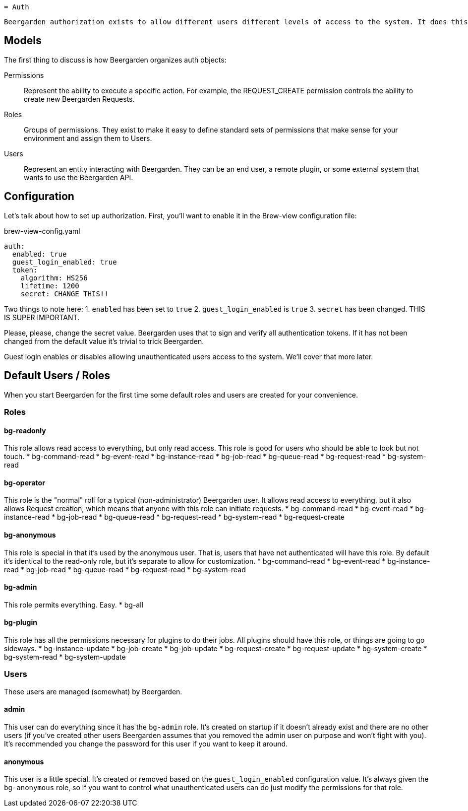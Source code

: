 
 = Auth

 Beergarden authorization exists to allow different users different levels of access to the system. It does this by using the concepts of Users, Roles, and Permissions.

== Models
The first thing to discuss is how Beergarden organizes auth objects:

Permissions::
	Represent the ability to execute a specific action. For example, the REQUEST_CREATE permission controls the ability to create new Beergarden Requests.

Roles::
  Groups of permissions. They exist to make it easy to define standard sets of permissions that make sense for your environment and assign them to Users.

Users::
  Represent an entity interacting with Beergarden. They can be an end user, a remote plugin, or some external system that wants to use the Beergarden API.


== Configuration
Let's talk about how to set up authorization. First, you'll want to enable it in the Brew-view configuration file:

[source,yaml]
.brew-view-config.yaml
----
auth:
  enabled: true
  guest_login_enabled: true
  token:
    algorithm: HS256
    lifetime: 1200
    secret: CHANGE THIS!!
----

Two things to note here:
1. `enabled` has been set to `true`
2. `guest_login_enabled` is `true`
3. `secret` has been changed. THIS IS SUPER IMPORTANT.

Please, please, change the secret value. Beergarden uses that to sign and verify all authentication tokens. If it has not been changed from the default value it's trivial to trick Beergarden.

Guest login enables or disables allowing unauthenticated users access to the system. We'll cover that more later.

== Default Users / Roles
When you start Beergarden for the first time some default roles and users are created for your convenience.

=== Roles
==== bg-readonly
This role allows read access to everything, but only read access. This role is good for users who should be able to look but not touch.
* bg-command-read
* bg-event-read
* bg-instance-read
* bg-job-read
* bg-queue-read
* bg-request-read
* bg-system-read

==== bg-operator
This role is the "normal" roll for a typical (non-administrator) Beergarden user. It allows read access to everything, but it also allows Request creation, which means that anyone with this role can initiate requests.
* bg-command-read
* bg-event-read
* bg-instance-read
* bg-job-read
* bg-queue-read
* bg-request-read
* bg-system-read
* bg-request-create

==== bg-anonymous
This role is special in that it's used by the anonymous user. That is, users that have not authenticated will have this role. By default it's identical to the read-only role, but it's separate to allow for customization.
* bg-command-read
* bg-event-read
* bg-instance-read
* bg-job-read
* bg-queue-read
* bg-request-read
* bg-system-read

==== bg-admin
This role permits everything. Easy.
* bg-all

==== bg-plugin
This role has all the permissions necessary for plugins to do their jobs. All plugins should have this role, or things are going to go sideways.
* bg-instance-update
* bg-job-create
* bg-job-update
* bg-request-create
* bg-request-update
* bg-system-create
* bg-system-read
* bg-system-update

=== Users
These users are managed (somewhat) by Beergarden.

==== admin
This user can do everything since it has the `bg-admin` role. It's created on startup if it doesn't already exist and there are no other users (if you've created other users Beergarden assumes that you removed the admin user on purpose and won't fight with you). It's recommended you change the password for this user if you want to keep it around.

==== anonymous
This user is a little special. It's created or removed based on the `guest_login_enabled` configuration value. It's always given the `bg-anonymous` role, so if you want to control what unauthenticated users can do just modify the permissions for that role.

